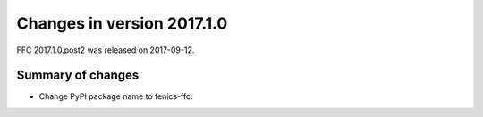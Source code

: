 ===========================
Changes in version 2017.1.0
===========================

FFC 2017.1.0.post2 was released on 2017-09-12.

Summary of changes
==================

- Change PyPI package name to fenics-ffc.
